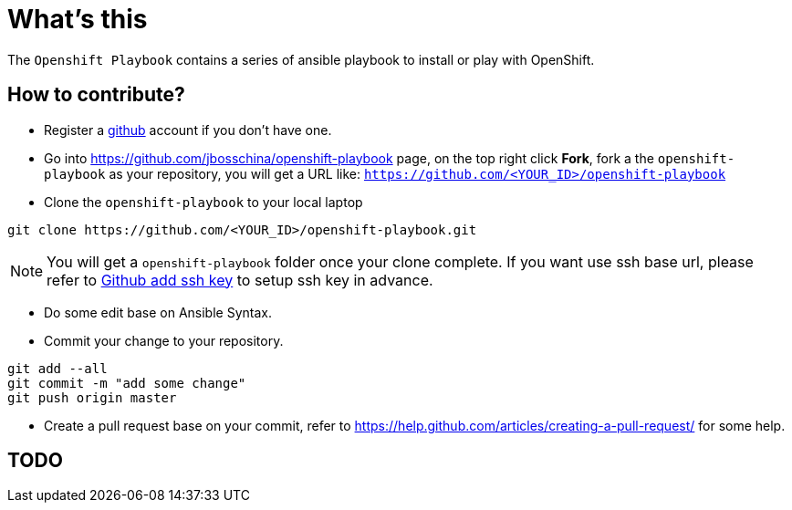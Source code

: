 = What's this

The `Openshift Playbook` contains a series of ansible playbook to install or play with OpenShift.

== How to contribute?

* Register a https://github.com[github] account if you don't have one.

* Go into https://github.com/jbosschina/openshift-playbook page, on the top right click *Fork*, fork a the `openshift-playbook` as your repository, you will get a URL like: `https://github.com/<YOUR_ID>/openshift-playbook`

* Clone the `openshift-playbook` to your local laptop

----
git clone https://github.com/<YOUR_ID>/openshift-playbook.git
----

NOTE: You will get a `openshift-playbook` folder once your clone complete. If you want use ssh base url, please refer to https://help.github.com/articles/adding-a-new-ssh-key-to-your-github-account/[Github add ssh key] to setup ssh key in advance.

* Do some edit base on Ansible Syntax.

* Commit your change to your repository.

----
git add --all
git commit -m "add some change"
git push origin master
----

* Create a pull request base on your commit, refer to https://help.github.com/articles/creating-a-pull-request/ for some help.

== TODO
